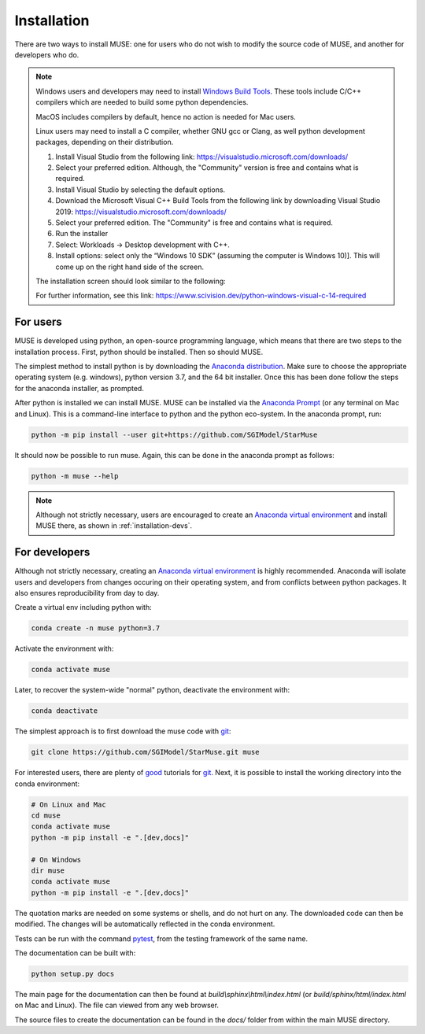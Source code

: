 Installation
============

There are two ways to install MUSE: one for users who do not wish to modify the source code of MUSE, and another for developers who do.

.. note::

   Windows users and developers may need to install `Windows Build Tools`__. These tools include C/C++ compilers which are needed to build some python dependencies.
   
   MacOS includes compilers by default, hence no action is needed for Mac users.
   
   Linux users may need to install a C compiler, whether GNU gcc or Clang, as well python development packages, depending on their distribution.

   #. Install Visual Studio from the following link: https://visualstudio.microsoft.com/downloads/

   #. Select your preferred edition. Although, the "Community" version is free and contains what is required.
   
   #. Install Visual Studio by selecting the default options.

   #.   Download the Microsoft Visual C++ Build Tools from the following link by downloading Visual Studio 2019: https://visualstudio.microsoft.com/downloads/   

   #. Select your preferred edition. The "Community" is free and contains what is required.

   #.   Run the installer

   #.   Select: Workloads → Desktop development with C++.

   #. Install options: select only the “Windows 10 SDK” (assuming the computer is Windows 10)]. This will come up on the right hand side of the screen.

   The installation screen should look similar to the following:

   .. image:: figures/visual-studio-installation.png

   For further information, see this link: https://www.scivision.dev/python-windows-visual-c-14-required



   .. __: https://visualstudio.microsoft.com/downloads/#build-tools-for-visual-studio-2019

For users
---------

MUSE is developed using python, an open-source programming language, which means that there are two steps to the installation process. First, python should be installed. Then so should MUSE.

The simplest method to install python is by downloading the `Anaconda distribution`_. Make sure to choose the appropriate operating system (e.g. windows), python version 3.7, and the 64 bit installer. Once this has been done follow the steps for the anaconda installer, as prompted.

After python is installed we can install MUSE. MUSE can be installed via the `Anaconda Prompt`_ (or any terminal on Mac and Linux). This is a command-line interface to python and the python eco-system. In the anaconda prompt, run:

.. code-block:: bash

   python -m pip install --user git+https://github.com/SGIModel/StarMuse

It should now be possible to run muse. Again, this can be done in the anaconda prompt as follows:

.. code-block:: bash

   python -m muse --help

.. note::

   Although not strictly necessary, users are encouraged to create an `Anaconda virtual environment <https://www.anaconda.com/what-is-anaconda/>`_ and install MUSE there, as shown in :ref:`installation-devs`.

.. _installation-devs:


For developers
--------------

Although not strictly necessary, creating an `Anaconda virtual environment <https://www.anaconda.com/what-is-anaconda/>`_ is highly
recommended. Anaconda will isolate users and developers from changes occuring on their
operating system, and from conflicts between python packages. It also ensures reproducibility
from day to day.

Create a virtual env including python with:

.. code-block:: bash

   conda create -n muse python=3.7

Activate the environment with:

.. code-block:: bash

   conda activate muse

Later, to recover the system-wide "normal" python, deactivate the environment with:

.. code-block:: bash

   conda deactivate

The simplest approach is to first download the muse code with `git`_:

.. code-block:: bash

   git clone https://github.com/SGIModel/StarMuse.git muse

For interested users, there are plenty of `good`__ tutorials for `git`_. 
Next, it is possible to install the working directory into the conda environment:

.. code-block:: bash

   # On Linux and Mac
   cd muse
   conda activate muse
   python -m pip install -e ".[dev,docs]"

   # On Windows
   dir muse
   conda activate muse
   python -m pip install -e ".[dev,docs]"

The quotation marks are needed on some systems or shells, and do not hurt on any. The
downloaded code can then be modified. The changes will be automatically reflected in the
conda environment.

Tests can be run with the command `pytest <https://docs.pytest.org/en/latest/>`_, from the testing framework of the same name.

The documentation can be built with:

.. code-block:: bash

   python setup.py docs

The main page for the documentation can then be found at
`build\\sphinx\\html\\index.html` (or `build/sphinx/html/index.html` on Mac and Linux).
The file can viewed from any web browser.

The source files to create the documentation can be found in the `docs/` folder from within the main MUSE directory.

.. _anaconda distribution: https://www.anaconda.com/distribution/#download-section

.. _anaconda prompt:
   https://docs.anaconda.com/anaconda/user-guide/getting-started/#write-a-python-program-using-anaconda-prompt-or-terminal

.. _anaconda virtual environment: https://www.anaconda.com/what-is-anaconda/

.. _pytest: https://docs.pytest.org/en/latest/

.. _git: https://git-scm.com/

.. __: http://try.github.io/


